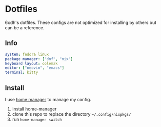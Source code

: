 * Dotfiles

6cdh's dotfiles.
These configs are not optimized for installing by others but can be a reference.

** Info

#+BEGIN_src yaml
  system: fedora linux
  package manager: ["dnf", "nix"]
  keyboard layout: colemak
  editor: ["neovim", "emacs"]
  terminal: kitty
#+END_src

** Install

I use [[https://github.com/nix-community/home-manager][home manager]] to manage my config.

1. Install home-manager
2. clone this repo to replace the directory =~/.config/nixpkgs/=
3. run =home-manager switch=
